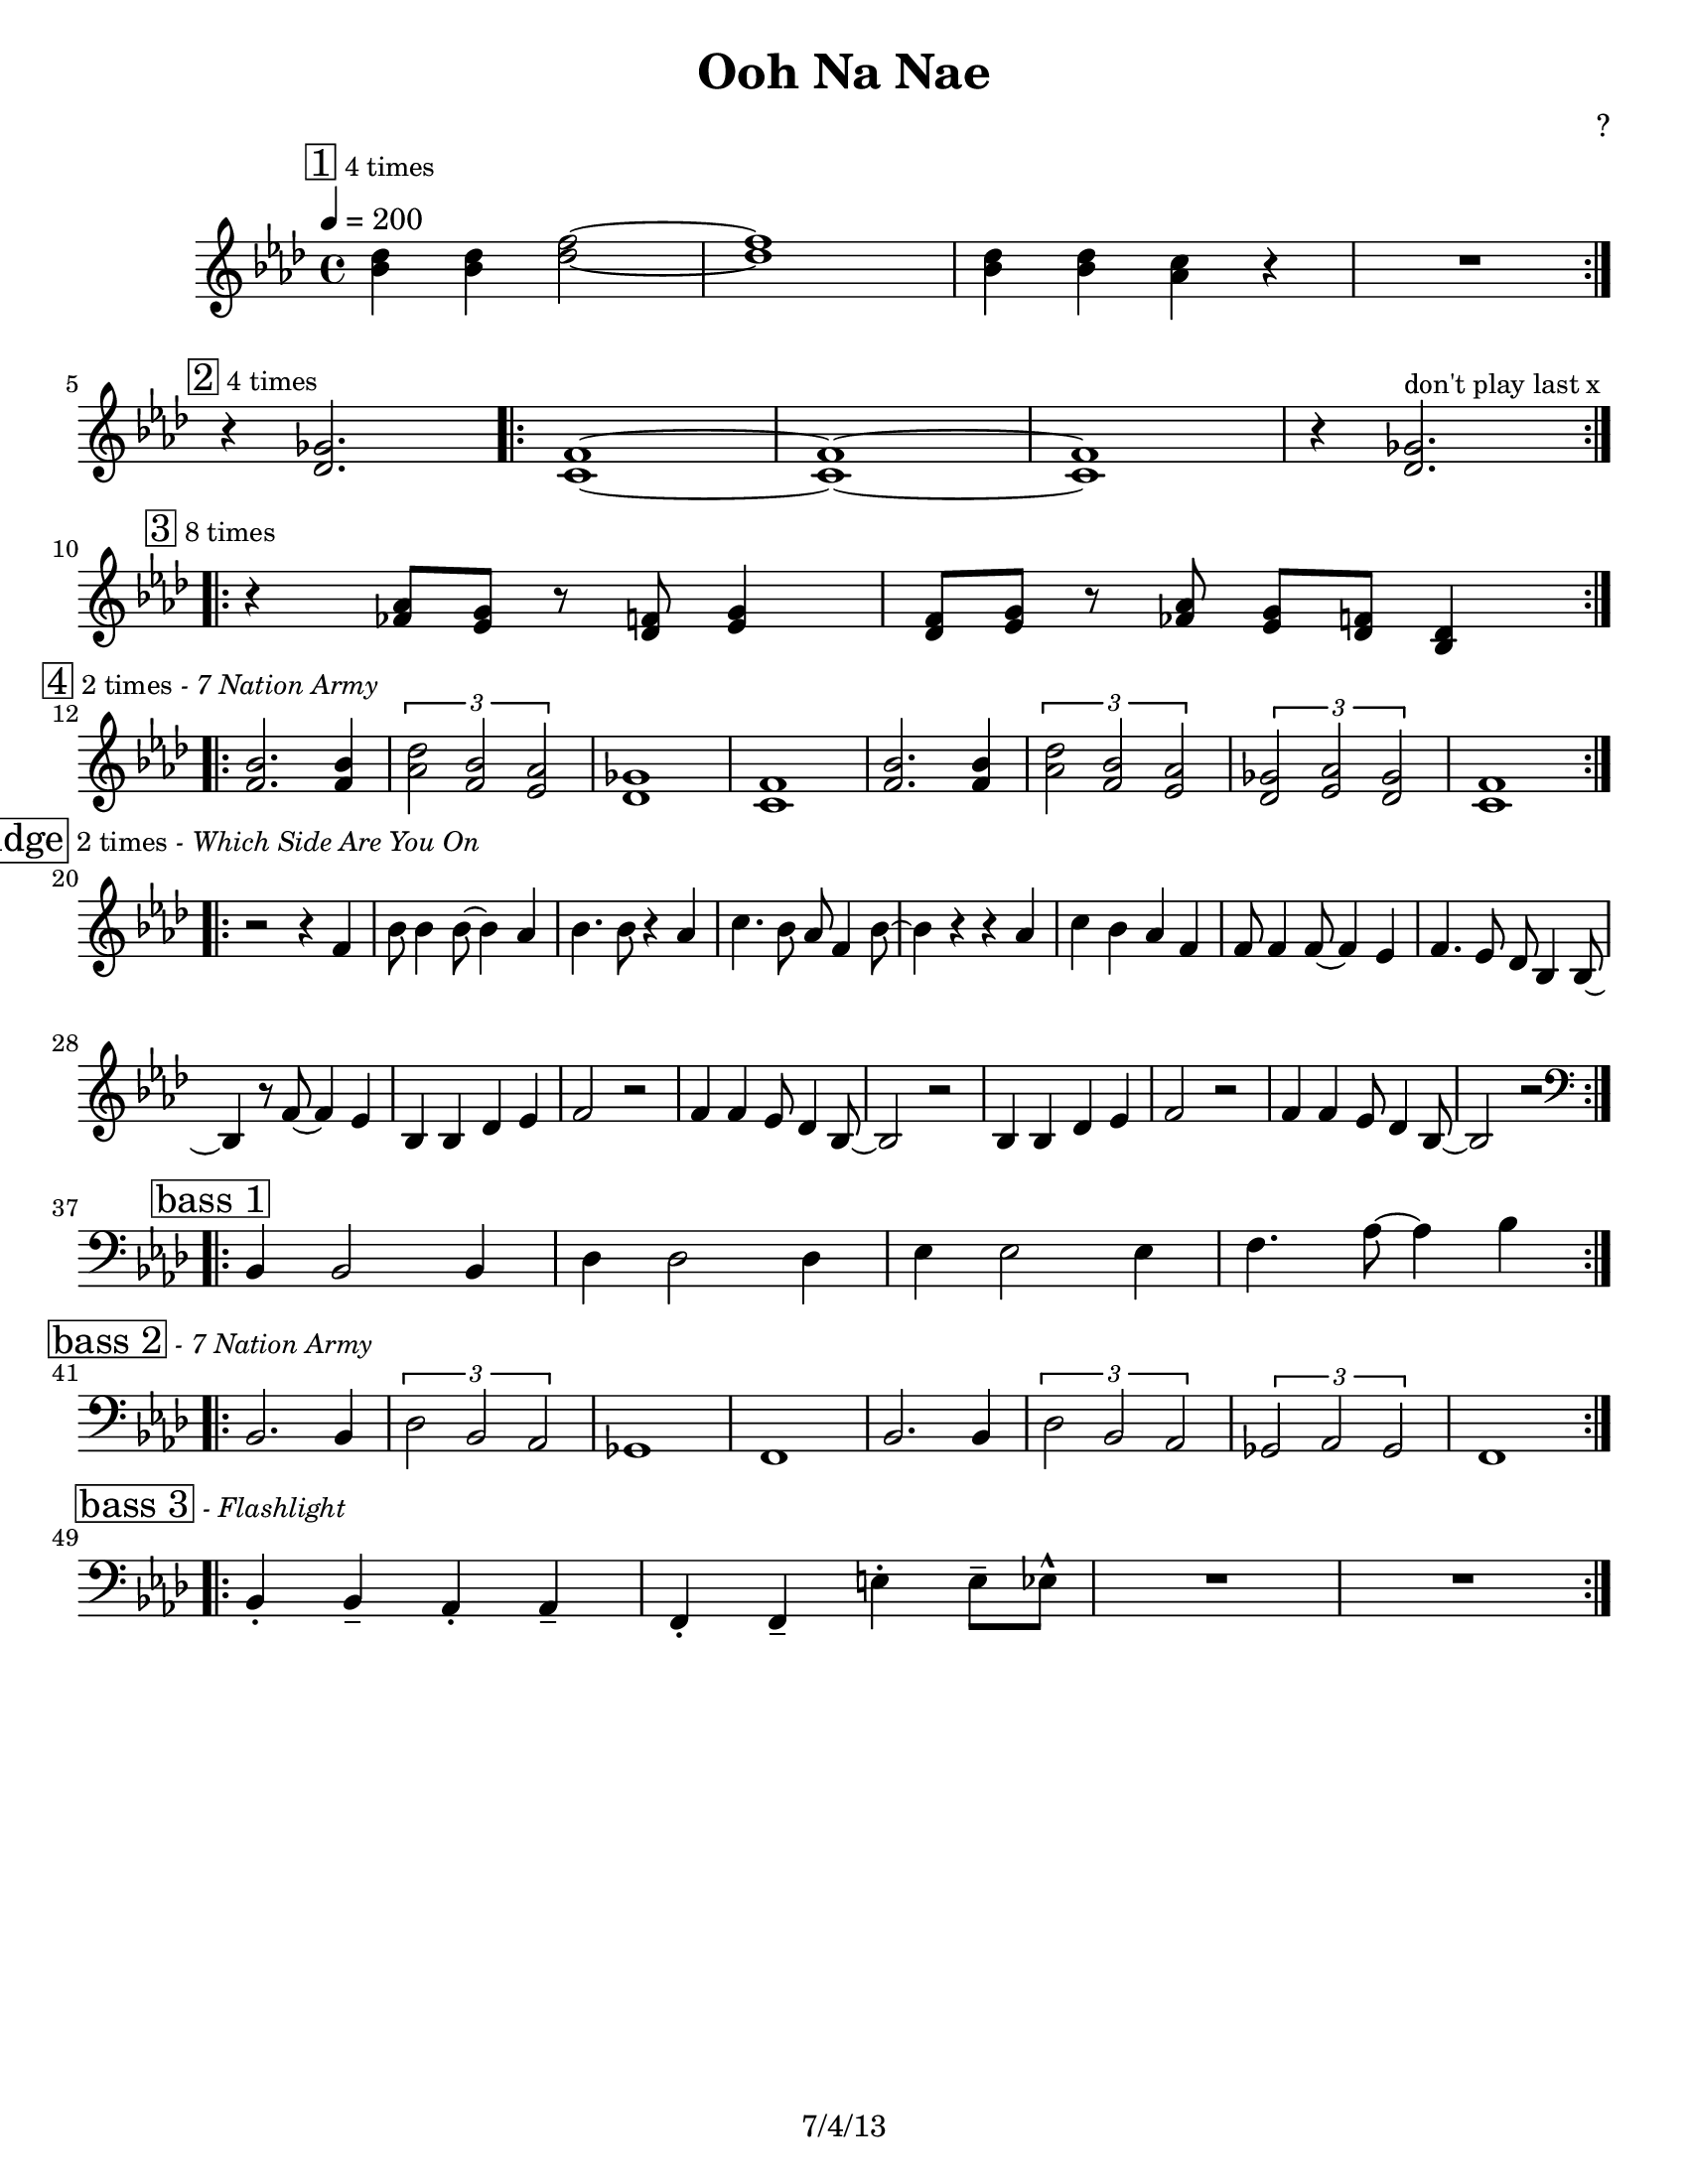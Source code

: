 \version "2.12.3"

\header {
	title = "Ooh Na Nae"
	composer = "?"
	tagline = "7/4/13" %date of latest edits
	copyright = \markup {\bold ""} %form
	}
%description:Traditional melody based on one of many chants used by the <a href="http://www.mardigrasindians.com/">Mardi Gras Indians</a> in the <a href="http://en.wikipedia.org/wiki/Second_line_%28parades%29">New Orleans Second Line Tradition</a>.


%place a mark at bottom right
markdownright = { \once \override Score.RehearsalMark #'break-visibility = #begin-of-line-invisible \once \override Score.RehearsalMark #'self-alignment-X = #RIGHT \once \override Score.RehearsalMark #'direction = #DOWN }


% music pieces
%part: leadsheet 
leadsheet = {
	\relative c'' { \key bes \dorian
	
	
	\mark \markup { \box "1" \small "4 times" } 
	\repeat volta 4 {
		<bes des>4 <bes des> <des f>2~ | <des f>1 | 
		<bes des>4 <bes des> <aes c> r | R1| 
		}
	\break

	
	\mark \markup { \box "2" \small "4 times" } 
	r4 <des, ges>2. |
	\repeat volta 4 {
		<c f>1~~ | <c f>~~ |<c f> | r4 <des ges>2.^\markup { \small "don't play last x" } |
		}
	\break

	
	\mark \markup { \box "3" \small "8 times" } 
	\repeat volta 8 {
		r4 <fes aes>8 <ees g> r <des f> <ees g>4 |
		<des f>8 <ees g> r <fes aes> <ees g> <des f> <bes des>4 |
		}
	\break
	
	\mark \markup { \box "4" \small "2 times" \small \italic "- 7 Nation Army" } 
	\repeat volta 2 {
		<bes' f>2. <bes f>4 | \times 2/3 { <des aes>2 <bes f> <aes ees> } | 
		<ges des>1 | <f c> |
		<bes f>2. <bes f>4 | \times 2/3 { <des aes>2 <bes f> <aes ees> } | 
		\times 2/3 { <ges des>2 <aes ees> <ges des> } | <f c>1 | 
		}
	\break
        \mark \markup { \box "Bridge" \small "2 times" \small \italic "- Which Side Are You On" } 
        \repeat volta 2 {
              r2 r4 f4 | bes8 bes4 bes8~bes4 aes4 | bes4. bes8 r4 aes4 | c4. bes8 aes f4 bes8~ |
              bes4 r r aes | c4 bes aes f | f8 f4 f8~f4 ees4 | f4. ees8 des bes4 bes8~ |
              bes4 r8 f'~ f4 ees | bes bes des ees | f2 r2 | f4 f ees8 des4 bes8~ |
              bes2 r2 |  bes4 bes des ees | f2 r2 | f4 f ees8 des4 bes8~ | bes2 r2 |
              
            
        }
        \break
	\mark \markup { \box "bass 1" } 
	\clef bass
	\repeat volta 4 {
		bes,4 bes2 bes4 | des4 des2 des4 | ees4 ees2 ees4 | f4. aes8~ aes4 bes |
		}
	\break

	\mark \markup { \box "bass 2" \small \italic "- 7 Nation Army" } 
	\repeat volta 2 {
		bes,2. bes4 | \times 2/3 { des2 bes aes } | 
		ges1 | f |
		bes2. bes4 | \times 2/3 { des2 bes aes } | 
		\times 2/3 { ges2 aes ges } | f1 | 
		}
	\break

	\mark \markup { \box "bass 3" \small \italic "- Flashlight" } 
	\repeat volta 4 {
		bes4-. bes-- aes-. aes-- | f-. f-- e'-. e8-- ees-^ | R1 | R1 |
		}
	\break

	}
}
bass = { \relative c {

	\clef bass
	\repeat volta 32 {
		bes,4 bes2 bes4 | des4 des2 des4 | ees4 ees2 ees4 | f4. aes8~ aes4 bes |
		}
		}
		}

%part: changes
changes = \chordmode { }

%%Generated layout
#(set-default-paper-size "letter")
\book {
	\score { <<
			\set Score.markFormatter = #format-mark-box-letters
			
		\new Staff \with { \consists "Volta_engraver" } {  \set Staff.midiInstrument = #"alto sax" \clef treble
			\tempo  4 = 200 
			\leadsheet
		}
	>> \layout { \context { \Score \remove "Volta_engraver" } }  
        \midi { } } 
}
